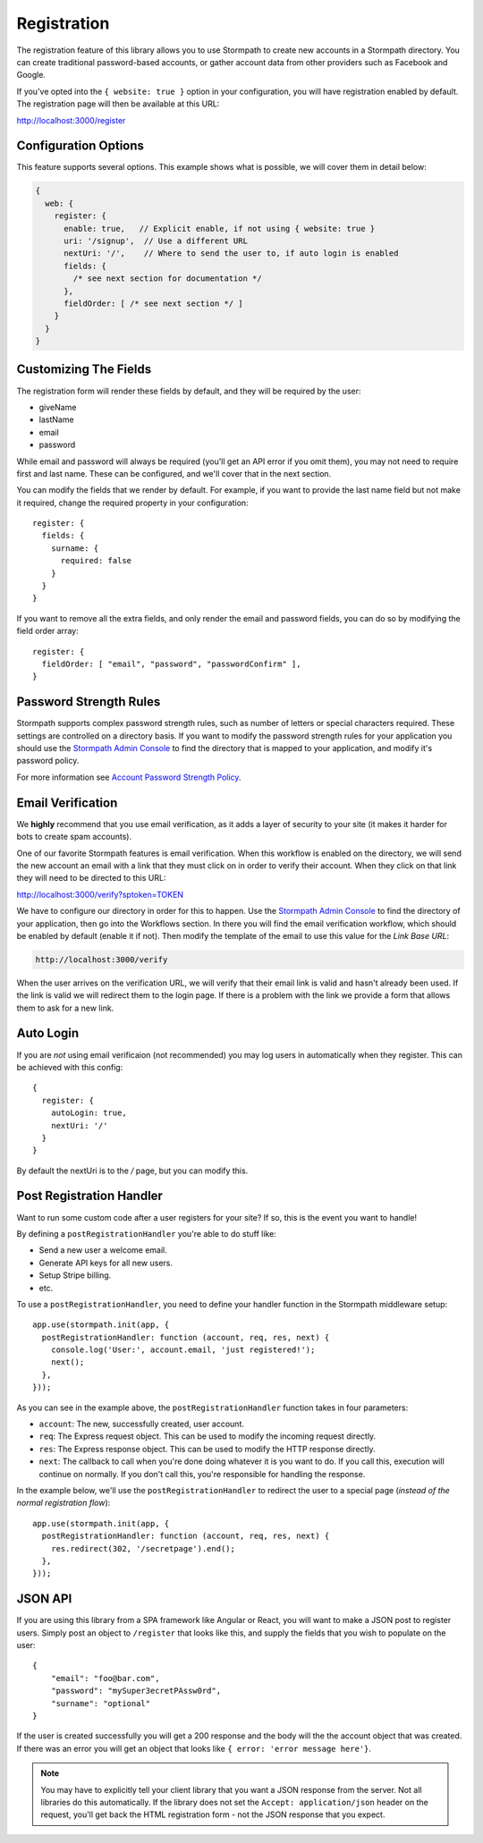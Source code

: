 .. _registration:


Registration
============

The registration feature of this library allows you to use Stormpath to create
new accounts in a Stormpath directory.  You can create traditional password-based accounts, or gather account data from other providers such as Facebook and
Google.

If you've opted into the ``{ website: true }`` option in your configuration, you
will have registration enabled by default.  The registration page will then be
available at this URL:

http://localhost:3000/register


Configuration Options
---------------------

This feature supports several options.  This example shows what is possible,
we will cover them in detail below:

.. code-block:: javascript

    {
      web: {
        register: {
          enable: true,   // Explicit enable, if not using { website: true }
          uri: '/signup',  // Use a different URL
          nextUri: '/',    // Where to send the user to, if auto login is enabled
          fields: {
            /* see next section for documentation */
          },
          fieldOrder: [ /* see next section */ ]
        }
      }
    }


Customizing The Fields
----------------------

The registration form will render these fields by default, and they will be
required by the user:

* giveName
* lastName
* email
* password

While email and password will always be required (you'll get an API error if
you omit them), you may not need to require first and last name.  These
can be configured, and we'll cover that in the next section.

You can modify the fields that we render by default.  For example, if you want
to provide the last name field but not make it required, change the required
property in your configuration::

    register: {
      fields: {
        surname: {
          required: false
        }
      }
    }

If you want to remove all the extra fields, and only render the email and password
fields, you can do so by modifying the field order array::

    register: {
      fieldOrder: [ "email", "password", "passwordConfirm" ],
    }


Password Strength Rules
-----------------------

Stormpath supports complex password strength rules, such as number of letters
or special characters required.  These settings are controlled on a directory
basis.  If you want to modify the password strength rules for your application
you should use the `Stormpath Admin Console`_ to find the directory that is mapped
to your application, and modify it's password policy.

For more information see `Account Password Strength Policy`_.


Email Verification
------------------

We **highly** recommend that you use email verification, as it adds a layer
of security to your site (it makes it harder for bots to create spam accounts).

One of our favorite Stormpath features is email verification.  When this workflow
is enabled on the directory, we will send the new account an email with a link
that they must click on in order to verify their account.  When they click on
that link they will need to be directed to this URL:

http://localhost:3000/verify?sptoken=TOKEN

We have to configure our directory in order for this to happen. Use the
`Stormpath Admin Console`_ to find the directory of your application, then
go into the Workflows section.  In there you will find the email verification
workflow, which should be enabled by default (enable it if not).  Then modify
the template of the email to use this value for the `Link Base URL`:

.. code-block:: sh

    http://localhost:3000/verify

When the user arrives on the verification URL, we will verify that their email
link is valid and hasn't already been used.  If the link is valid we will redirect
them to the login page.  If there is a problem with the link we provide a form
that allows them to ask for a new link.


Auto Login
----------

If you are *not* using email verificaion (not recommended) you may log users in
automatically when they register.  This can be achieved with this config::

    {
      register: {
        autoLogin: true,
        nextUri: '/'
      }
    }

By default the nextUri is to the `/` page, but you can modify this.


Post Registration Handler
-------------------------

Want to run some custom code after a user registers for your site?  If so, this
is the event you want to handle!

By defining a ``postRegistrationHandler`` you're able to do stuff like:

- Send a new user a welcome email.
- Generate API keys for all new users.
- Setup Stripe billing.
- etc.

To use a ``postRegistrationHandler``, you need to define your handler function
in the Stormpath middleware setup::

    app.use(stormpath.init(app, {
      postRegistrationHandler: function (account, req, res, next) {
        console.log('User:', account.email, 'just registered!');
        next();
      },
    }));

As you can see in the example above, the ``postRegistrationHandler`` function
takes in four parameters:

- ``account``: The new, successfully created, user account.
- ``req``: The Express request object.  This can be used to modify the incoming
  request directly.
- ``res``: The Express response object.  This can be used to modify the HTTP
  response directly.
- ``next``: The callback to call when you're done doing whatever it is you want
  to do.  If you call this, execution will continue on normally.  If you don't
  call this, you're responsible for handling the response.

In the example below, we'll use the ``postRegistrationHandler`` to redirect the
user to a special page (*instead of the normal registration flow*)::

    app.use(stormpath.init(app, {
      postRegistrationHandler: function (account, req, res, next) {
        res.redirect(302, '/secretpage').end();
      },
    }));


JSON API
--------

If you are using this library from a SPA framework like Angular or React, you
will want to make a JSON post to register users.  Simply post an object to
``/register`` that looks like this, and supply the fields that you wish to
populate on the user::

    {
        "email": "foo@bar.com",
        "password": "mySuper3ecretPAssw0rd",
        "surname": "optional"
    }

If the user is created successfully you will get a 200 response and the body
will the the account object that was created.  If there was an error you
will get an object that looks like ``{ error: 'error message here'}``.

.. note::

  You may have to explicitly tell your client library that you want a JSON
  response from the server. Not all libraries do this automatically. If the
  library does not set the ``Accept: application/json`` header on the request,
  you'll get back the HTML registration form - not the JSON response that you
  expect.

.. _Stormpath Admin Console: https://api.stormpath.com
.. _Account Password Strength Policy: https://docs.stormpath.com/rest/product-guide/#account-password-strength-policy
